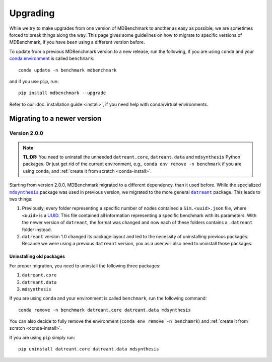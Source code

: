 Upgrading
=========

While we try to make upgrades from one version of MDBenchmark to another as easy
as possible, we are sometimes forced to break things along the way. This page
gives some guidelines on how to migrate to specific versions of MDBenchmark, if
you have been using a different version before.

To update from a previous MDBenchmark version to a new release, run the
following, if you are using ``conda`` and your `conda environment`_ is called
``benchmark``::

  conda update -n benchmark mdbenchmark

and if you use ``pip``, run::

  pip install mdbenchmark --upgrade

Refer to our :doc:`installation guide <install>`, if you need help with
conda/virtual environments.

Migrating to a newer version
----------------------------

Version 2.0.0
~~~~~~~~~~~~~

.. note::

  **TL;DR:**
  You need to uninstall the unneeded ``datreant.core``, ``datreant.data`` and ``mdsynthesis`` Python packages. Or just get rid of the current environment, e.g., ``conda env remove -n benchmark`` if you are using ``conda``, and :ref:`create it from scratch <conda-install>`.

Starting from version 2.0.0, MDBenchmark migrated to a different dependency,
than it used before. While the specialized |mdsynthesis|_ package was used in
previous version, we migrated to the more general |datreant|_ package. This
leads to two things:

1) Previously, every folder representing a specific number of nodes contained a
   ``Sim.<uuid>.json`` file, where ``<uuid>`` is a `UUID`_. This file contained
   all information representing a specific benchmark with its parameters. With
   the newer version of ``datreant``, the format was changed and now each of
   these folders contains a ``.datreant`` folder instead.

2) ``datreant`` version 1.0 changed its package layout and led to the necessity
   of uninstalling previous packages. Because we were using a previous
   ``datreant`` version, you as a user will also need to uninstall those
   packages.

Uninstalling old packages
#########################

For proper migration, you need to uninstall the following three packages:

1) ``datreant.core``
2) ``datreant.data``
3) ``mdsynthesis``

If you are using ``conda`` and your environment is called ``benchmark``, run the
following command::

  conda remove -n benchmark datreant.core datreant.data mdsynthesis

You can also decide to fully remove the environment (``conda env remove -n
benchamrk``) and :ref:`create it from scratch <conda-install>`.

If you are using ``pip`` simply run::

  pip uninstall datreant.core datreant.data mdsynthesis

.. _conda environment: https://conda.io/docs/user-guide/tasks/manage-environments.html
.. _instalation guide:
.. |mdsynthesis| replace:: ``mdsynthesis``
.. _mdsynthesis: https://mdsynthesis.readthedocs.io/en/master/
.. |datreant| replace:: ``datreant``
.. _datreant: https://datreant.readthedocs.io/en/master/
.. _UUID: https://en.wikipedia.org/wiki/Universally_unique_identifier
